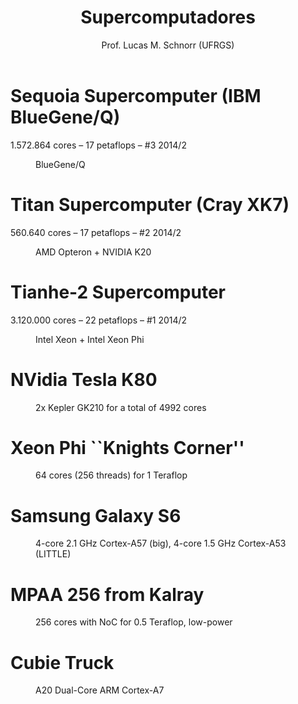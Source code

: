 # -*- coding: utf-8 -*-
# -*- mode: org -*-
#+startup: beamer overview indent
#+LANGUAGE: pt-br
#+TAGS: noexport(n)
#+EXPORT_EXCLUDE_TAGS: noexport
#+EXPORT_SELECT_TAGS: export

#+Title: Supercomputadores
#+Author: Prof. Lucas M. Schnorr (UFRGS)
#+Date: \copyleft

#+LaTeX_CLASS: beamer
#+LaTeX_CLASS_OPTIONS: [xcolor=dvipsnames]
#+OPTIONS:   H:1 num:t toc:nil \n:nil @:t ::t |:t ^:t -:t f:t *:t <:t
#+LATEX_HEADER: \input{../org-babel.tex}

* Sequoia Supercomputer (IBM BlueGene/Q) 
1.572.864 cores -- 17 petaflops -- #3 2014/2

#+CAPTION: BlueGene/Q
[[./img/bluegene_big.png]]

* Titan Supercomputer (Cray XK7) 
560.640 cores -- 17 petaflops -- #2 2014/2

#+CAPTION: AMD Opteron + NVIDIA K20
[[./Titan_render.png]]

* Tianhe-2 Supercomputer 
3.120.000 cores -- 22 petaflops -- #1 2014/2

#+CAPTION: Intel Xeon + Intel Xeon Phi
[[./img/tianhe.png]]

* NVidia Tesla K80 
#+ATTR_LATEX: :width 6.5cm
#+CAPTION: 2x Kepler GK210 for a total of 4992 cores
[[./img/nvidia.png]]

* Xeon Phi ``Knights Corner''

#+CAPTION: 64 cores (256 threads) for 1 Teraflop
[[./img/xeonphi.png]]

* Samsung Galaxy S6

#+CAPTION: 4-core 2.1 GHz Cortex-A57 (big), 4-core 1.5 GHz Cortex-A53 (LITTLE)
#+ATTR_LATEX: :height 3.5cm
[[./img/s6.png]]

* MPAA 256 from Kalray

#+CAPTION: 256 cores with NoC for 0.5 Teraflop, low-power
[[./img/mppa256-kalray.png]]

* Cubie Truck
#+ATTR_LATEX: :width 10cm
#+CAPTION: A20 Dual-Core ARM Cortex-A7
[[./cubie-truck.png]]

